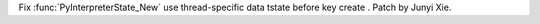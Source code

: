 Fix :func:`PyInterpreterState_New` use thread-specific data tstate before key create .  Patch by Junyi Xie.